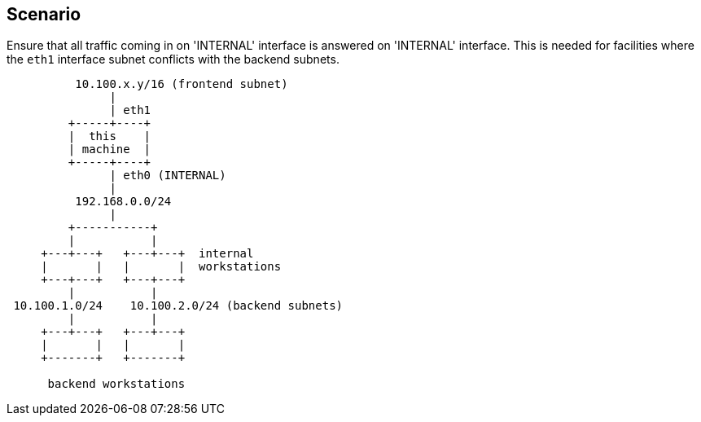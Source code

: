 == Scenario ==

Ensure that all traffic coming in on 'INTERNAL' interface
is answered on 'INTERNAL' interface. This is needed for 
facilities where the `eth1` interface subnet 
conflicts with the backend subnets.

----

          10.100.x.y/16 (frontend subnet)
               |
               | eth1
         +-----+----+
         |  this    |
         | machine  |
         +-----+----+
               | eth0 (INTERNAL)
               |
          192.168.0.0/24
               |
         +-----------+
         |           |
     +---+---+   +---+---+  internal
     |       |   |       |  workstations
     +---+---+   +---+---+
         |           |
 10.100.1.0/24    10.100.2.0/24 (backend subnets)
         |           |
     +---+---+   +---+---+
     |       |   |       |
     +-------+   +-------+

      backend workstations

----
